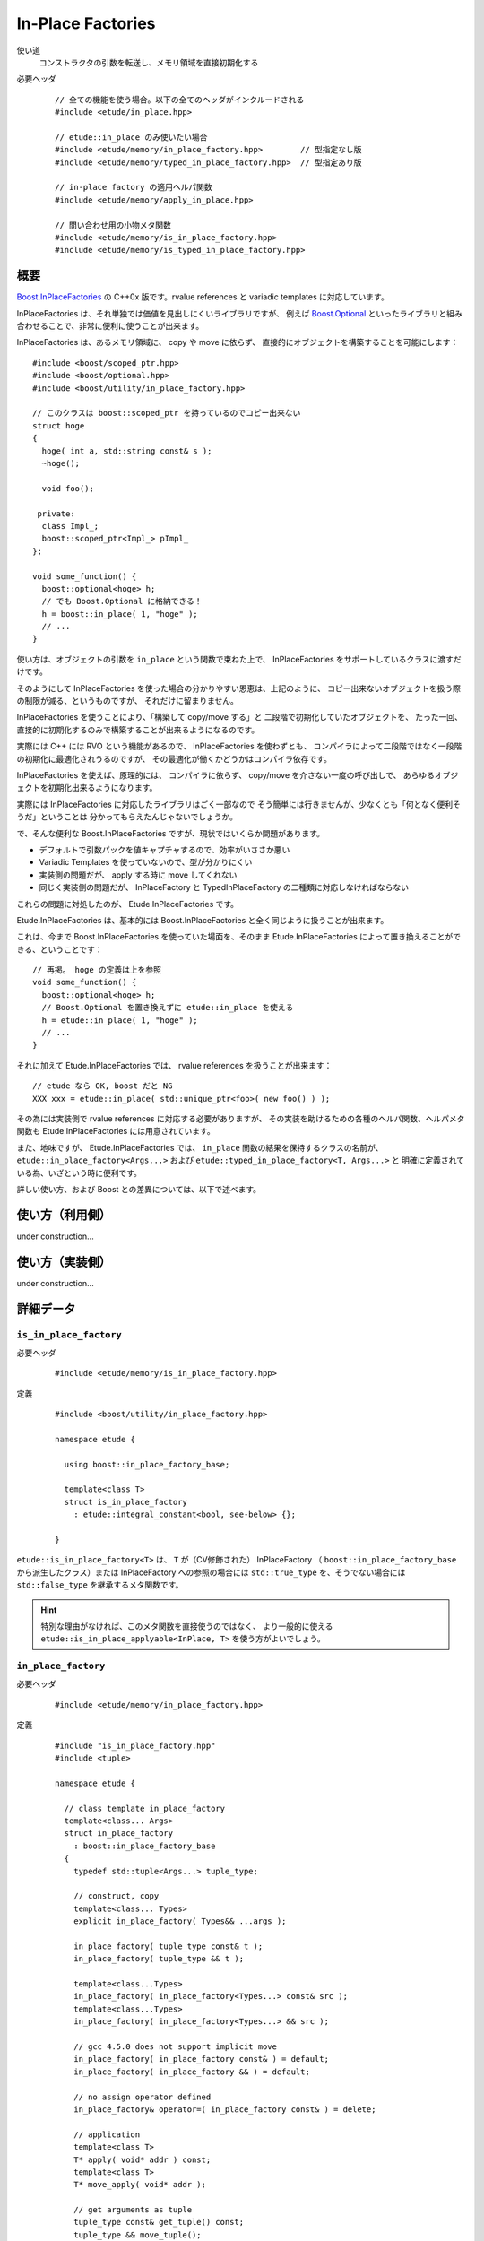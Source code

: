 .. index::
  single: In-Place Factories

==================
In-Place Factories
==================

使い道
  コンストラクタの引数を転送し、メモリ領域を直接初期化する

必要ヘッダ
  ::
    
    // 全ての機能を使う場合。以下の全てのヘッダがインクルードされる
    #include <etude/in_place.hpp>  
    
    // etude::in_place のみ使いたい場合
    #include <etude/memory/in_place_factory.hpp>        // 型指定なし版
    #include <etude/memory/typed_in_place_factory.hpp>  // 型指定あり版
    
    // in-place factory の適用ヘルパ関数
    #include <etude/memory/apply_in_place.hpp>
    
    // 問い合わせ用の小物メタ関数
    #include <etude/memory/is_in_place_factory.hpp>
    #include <etude/memory/is_typed_in_place_factory.hpp>


概要
====

`Boost.InPlaceFactories <http://www.boost.org/doc/libs/1_45_0/libs/utility/in_place_factories.html>`_ の 
C++0x 版です。rvalue references と variadic templates に対応しています。

InPlaceFactories は、それ単独では価値を見出しにくいライブラリですが、
例えば `Boost.Optional <http://www.boost.org/doc/libs/1_45_0/libs/optional/doc/html/>`_ 
といったライブラリと組み合わせることで、非常に便利に使うことが出来ます。

InPlaceFactories は、あるメモリ領域に、 copy や move に依らず、
直接的にオブジェクトを構築することを可能にします： ::

  #include <boost/scoped_ptr.hpp>
  #include <boost/optional.hpp>
  #include <boost/utility/in_place_factory.hpp>

  // このクラスは boost::scoped_ptr を持っているのでコピー出来ない
  struct hoge
  {
    hoge( int a, std::string const& s );
    ~hoge();
    
    void foo();
    
   private:
    class Impl_;
    boost::scoped_ptr<Impl_> pImpl_
  };
  
  void some_function() {
    boost::optional<hoge> h;
    // でも Boost.Optional に格納できる！
    h = boost::in_place( 1, "hoge" );
    // ...
  }

使い方は、オブジェクトの引数を ``in_place`` という関数で束ねた上で、
InPlaceFactories をサポートしているクラスに渡すだけです。

そのようにして InPlaceFactories を使った場合の分かりやすい恩恵は、上記のように、
コピー出来ないオブジェクトを扱う際の制限が減る、というものですが、
それだけに留まりません。

InPlaceFactories を使うことにより、「構築して copy/move する」と
二段階で初期化していたオブジェクトを、
たった一回、直接的に初期化するのみで構築することが出来るようになるのです。

実際には C++ には RVO という機能があるので、 InPlaceFactories を使わずとも、
コンパイラによって二段階ではなく一段階の初期化に最適化されうるのですが、
その最適化が働くかどうかはコンパイラ依存です。

InPlaceFactories を使えば、原理的には、
コンパイラに依らず、 copy/move を介さない一度の呼び出しで、
あらゆるオブジェクトを初期化出来るようになります。

実際には InPlaceFactories に対応したライブラリはごく一部なので 
そう簡単には行きませんが、少なくとも「何となく便利そうだ」ということは
分かってもらえたんじゃないでしょうか。

で、そんな便利な Boost.InPlaceFactories ですが、現状ではいくらか問題があります。

- デフォルトで引数パックを値キャプチャするので、効率がいささか悪い
- Variadic Templates を使っていないので、型が分かりにくい
- 実装側の問題だが、 apply する時に move してくれない
- 同じく実装側の問題だが、 InPlaceFactory と TypedInPlaceFactory の二種類に対応しなければならない

これらの問題に対処したのが、 Etude.InPlaceFactories です。

Etude.InPlaceFactories は、基本的には Boost.InPlaceFactories と全く同じように扱うことが出来ます。

これは、今まで Boost.InPlaceFactories を使っていた場面を、そのまま Etude.InPlaceFactories 
によって置き換えることができる、ということです： ::

  // 再掲。 hoge の定義は上を参照
  void some_function() {
    boost::optional<hoge> h;
    // Boost.Optional を置き換えずに etude::in_place を使える
    h = etude::in_place( 1, "hoge" );
    // ...
  }

それに加えて Etude.InPlaceFactories では、 rvalue references を扱うことが出来ます： ::

  // etude なら OK, boost だと NG
  XXX xxx = etude::in_place( std::unique_ptr<foo>( new foo() ) );

その為には実装側で rvalue references に対応する必要がありますが、
その実装を助けるための各種のヘルパ関数、ヘルパメタ関数も 
Etude.InPlaceFactories には用意されています。

また、地味ですが、 Etude.InPlaceFactories では、 ``in_place`` 関数の結果を保持するクラスの名前が、
``etude::in_place_factory<Args...>`` および ``etude::typed_in_place_factory<T, Args...>`` と
明確に定義されている為、いざという時に便利です。

詳しい使い方、および Boost との差異については、以下で述べます。


使い方（利用側）
================

under construction...


使い方（実装側）
================

under construction...


詳細データ
==========

.. index::
  single: In-Place Factories; is_in_place_factory

.. _is_in_place_factory:

``is_in_place_factory``
-----------------------

必要ヘッダ
  ::
    
    #include <etude/memory/is_in_place_factory.hpp>

定義
  ::
  
    #include <boost/utility/in_place_factory.hpp>
  
    namespace etude {
    
      using boost::in_place_factory_base;
    
      template<class T>
      struct is_in_place_factory
        : etude::integral_constant<bool, see-below> {};
      
    }

``etude::is_in_place_factory<T>`` は、 ``T`` が（CV修飾された） InPlaceFactory
（ ``boost::in_place_factory_base`` から派生したクラス）または InPlaceFactory への参照の場合には
``std::true_type`` を、そうでない場合には ``std::false_type`` を継承するメタ関数です。
  
.. hint::
  
  特別な理由がなければ、このメタ関数を直接使うのではなく、
  より一般的に使える ``etude::is_in_place_applyable<InPlace, T>`` を使う方がよいでしょう。


.. index::
  single: In-Place Factories; in_place_factory

.. _in_place_factory:

``in_place_factory``
--------------------

必要ヘッダ
  ::
    
    #include <etude/memory/in_place_factory.hpp>

定義
  ::

    #include "is_in_place_factory.hpp"
    #include <tuple>
  
    namespace etude {
      
      // class template in_place_factory
      template<class... Args>
      struct in_place_factory
        : boost::in_place_factory_base
      {
        typedef std::tuple<Args...> tuple_type;
        
        // construct, copy
        template<class... Types>
        explicit in_place_factory( Types&& ...args );
        
        in_place_factory( tuple_type const& t );
        in_place_factory( tuple_type && t );
        
        template<class...Types>
        in_place_factory( in_place_factory<Types...> const& src );
        template<class...Types>
        in_place_factory( in_place_factory<Types...> && src );
        
        // gcc 4.5.0 does not support implicit move
        in_place_factory( in_place_factory const& ) = default;
        in_place_factory( in_place_factory && ) = default;
        
        // no assign operator defined
        in_place_factory& operator=( in_place_factory const& ) = delete;
        
        // application
        template<class T>
        T* apply( void* addr ) const;
        template<class T>
        T* move_apply( void* addr );
        
        // get arguments as tuple
        tuple_type const& get_tuple() const;
        tuple_type && move_tuple();
        
      };
      
      // in_place_factory non-member functions
      template<class... Args>
      inline std::tuple<Args> const& get_tuple( in_place_factory<Args...> const& x );
      template<class... Args>
      inline std::tuple<Args> && get_tuple( in_place_factory<Args...> && x );
      
      template<class T, class... Args>
      inline T* apply_in_place( in_place_factory<Args...> & x, void* addr );
      template<class T, class... Args>
      inline T* apply_in_place( in_place_factory<Args...> const& x, void* addr );
      template<class T, class... Args>
      inline T* apply_in_place( in_place_factory<Args...> && x, void* addr );
      
      
      // function template in_place
      template<class... Args>
      inline in_place_factory<Args&&...> in_place( Args&& ...args );
      template<class... Args>
      inline in_place_factory<Args...> in_place_by_ref( Args&& ...args );
      template<class... Args>
      inline in_place_factory<see-below...> in_place_by_val( Args&& ...args );
      template<class... Args>
      inline in_place_factory<Args...> in_place_from_tuple( std::tuple<Args...> const& );
      template<class... Args>
      inline in_place_factory<Args...> in_place_from_tuple( std::tuple<Args...> && );
      
    }

コンストラクタを呼び出す為の引数を pack したクラスです。

このクラスは Boost.InPlaceFactory の上位互換として使えます。


.. _in_place_factory types:

``in_place_factory`` types
~~~~~~~~~~~~~~~~~~~~~~~~~~

.. compound::

  :: 

    typedef std::tuple<Args...> tuple_type;

  ``in_place_factory<Args...>`` が内部に保持する引数パックの型です。


.. _in_place_factory ctors:

``in_place_factory`` constructors
~~~~~~~~~~~~~~~~~~~~~~~~~~~~~~~~~

.. compound::

  ::
  
    template<class... Types> explicit in_place_factory( Types&&... args );
  
  与えられた引数を保持する ``in_place_factory<Args...>`` を構築します。
    
  ``Types...`` から ``Args...`` が変換可能である（
  ``etude::is_convertible<etude::types<Types...>, etude::types<Args...>>::value``\
  :ref:`¶<is_convertible>` が ``true`` である）必要があります。

.. compound::

  ::
  
    in_place_factory( tuple_type const& x );
    in_place_factory( tuple_type && x );

  渡されたタプルに格納された引数リストから ``in_place_factory<Args...>`` を構築します。

  .. note::
    
    このコンストラクタは都合により、任意のタプルから構築できるようには実装されていません。
    
    言語仕様上、ユーザ定義の型変換は一度しか行われないため、
    このコンストラクタに渡すタプルの型が ``std::tuple<Args...>`` と厳密に一致しない場合、
    たとえタプルの中身が変換可能であっても、コンパイルエラーとなります。
    
    具体的な例を挙げると、 ::
    
      etude::in_place_factory<double> x = std::make_tuple(1);
    
    は、 ``std::make_tuple(1)`` の結果である ``std::tuple<int>`` と、
    ``etude::in_place_factory<double>`` のコンストラクタが要求する ``std::tuple<double>``
    の型が厳密に一致しないため、 ill-formed です。
    
    型の厳密に一致しないタプルから ``in_place_factory<Args...>`` を構築したい場合には、
    ``in_place_from_tuple`` を用いて型変換を行うようにしてください。

.. compound::

  :: 
  
    template<class... Types> in_place_factory( in_place_factory<Types...> const& src );
    template<class... Types> in_place_factory( in_place_factory<Types...> && src );
    
  異なる型の引数を保持する ``in_place_factory`` からの型変換を提供します。
  
  ``Types...`` から ``Args...`` が変換可能である（
  ``etude::is_convertible<etude::types<Types...>, etude::types<Args...>>::value``\
  :ref:`¶<is_convertible>` が ``true`` である）必要があります。
  
  .. hint::
  
    主に ::
    
      etude::in_place_factory<double> x = etude::in_place( 0 );
    
    のように使います。


``in_place_factory`` applications
~~~~~~~~~~~~~~~~~~~~~~~~~~~~~~~~~

.. warning::
  
  これらの関数はアライメントや例外安全などに問題のある、本質的に安全でない関数であり、
  安易な呼び出しは未定義動作を容易に引き起こします。
  
  上記の説明の意味が分からない場合は、決してこの関数を自分で呼び出してはいけません。


.. _in_place_factory apply:

.. compound::

  ::
  
    template<class T> T* apply( void* addr ) const;
  
  コンストラクタで渡された引数を用いて、指定されたメモリ領域に ``T`` 型のオブジェクトを構築し、
  構築されたオブジェクトへのポインタを返します。
  
  この関数は、以下のコードと同等です： ::
  
    ::new (addr) T( args... )
    
  ただし ``args...`` はコンストラクタで渡された引数です。
  

.. _in_place_factory move_apply:

.. compound::

  ::
  
    template<class T> T* move_apply( void* addr );
  
  コンストラクタで渡された引数を用いて、指定されたメモリ領域に ``T`` 型のオブジェクトを構築し、
  構築されたオブジェクトへのポインタを返します。
  
  その際、この関数は、格納している引数を move します。
  
  この関数は、以下のコードと同等です： ::
  
    ::new (addr) T( std::forward<Args>(args)... )
    
  ただし ``args...`` はコンストラクタで渡された引数です。
  
  .. note::
  
    この関数が呼び出されると、内部に格納された変数は move され、有効な状態ではなくなります。
    
    これはつまり、この関数の呼び出し後は、このクラスに対するあらゆる操作は
    undefined behavior を引き起こす可能性がある、ということです。


``in_place_factory`` observers
~~~~~~~~~~~~~~~~~~~~~~~~~~~~~~

.. _in_place_factory get_tuple:

.. compound::

  ::
  
    tuple_type const& get_tuple() const;
  
  コンストラクタで渡された引数を格納したタプルへの const 参照を得ます。
  

.. _in_place_factory move_tuple:

.. compound::

  ::
  
    tuple_type && move_tuple();
  
  コンストラクタで渡された引数を格納したタプルを move します。
  
  .. note::
  
    この関数が呼び出されると、内部に格納された変数は move され、有効な状態ではなくなります。
    
    これはつまり、この関数の呼び出し後は、このクラスに対するあらゆる操作は
    undefined behavior を引き起こす可能性がある、ということです。


``in_place_factory`` non-member functions
~~~~~~~~~~~~~~~~~~~~~~~~~~~~~~~~~~~~~~~~~

.. compound::

  ::
  
    template<class... Args>
    inline std::tuple<Args...> const& get_tuple( in_place_factory<Args...> const& x );
  
  ``x.get_tuple()``\ :ref:`¶<in_place_factory get_tuple>` と同じです。

.. compound::

  ::
  
    template<class... Args>
    inline std::tuple<Args...> && get_tuple( in_place_factory<Args...> && x );
  
  ``x.move_tuple()``\ :ref:`¶<in_place_factory move_tuple>` と同じです。

.. index::
  single: In-Place Factories; apply_in_place

.. compound::

  ::
  
    template<class T, class... Args>
    inline T* apply_in_place( in_place_factory<Args...> & x, void* addr );
    
    template<class T, class... Args>
    inline T* apply_in_place( in_place_factory<Args...> const& x, void* addr );
  
  ``x.template apply<T>( addr )``\ :ref:`¶<in_place_factory apply>` と同じです。
  
.. compound::

  ::
  
    template<class T, class... Args>
    inline T* apply_in_place( in_place_factory<Args...> && x, void* addr );
  
  ``x.template move_apply<T>( addr )``\ :ref:`¶<in_place_factory move_apply>` と同じです。

.. hint::
  
  これらの関数は、対象オブジェクトが lvalue か rvalue かによって呼び出す関数を切り替える、
  といった面倒な手間をなくすために提供されています。


function template ``in_place``
~~~~~~~~~~~~~~~~~~~~~~~~~~~~~~

.. note::

  これらの関数群は、現状あまり良い名前とは言えないため、
  より相応しい名前が見つかった場合には変更するかもしれません。

.. index::
  single: In-Place Factories; in_place

.. _in_place:

.. compound::

  ::
  
    template<class... Args>
    inline in_place_factory<Args&&...> in_place( Args&&... args );
  
  与えられた引数への右辺値参照を束縛した ``in_place_factory<Args...>`` を構築します。
  
  この関数は与えられた引数を「そのままに」束縛します。
  
  これはつまり、 ::
  
    etude::apply_in_place<T>( etude::in_place( args... ), addr )
  
  と、 ::
  
    ::new(addr) T( args... )
  
  が、コンパイラの最適化に依らず、意味論的に同じ動作をする、ということです。
  
  この動作は、通常、速度と意味論の双方において望ましいものですが、
  右辺値参照を扱っているため、幾つかの場合において問題が発生します。
  
  まず、この関数呼び出しの結果をローカル変数に格納することはできません： ::
  
    auto x = etude::in_place( hoge() ); // ダメ。
    // x の参照する一時オブジェクトはここで破棄される
  
  次に、この関数呼び出しの結果を関数の引数として使う場合、
  その引数をコピーすることは出来ません。 ::
  
    template<class InPlace>
    void f( InPlace && x ) {
      auto y = x; // x をコピー
      // ...
    }
    
    f( etude::in_place(1, 2) ); // コピー出来ないのでコンパイルエラー
  
  これらの問題を避けてより安全に使いたい場合は、 ``in_place_by_val``\ :ref:`¶<in_place_by_val>`
  を使ってください。
  
  .. note::
  
    引数を与えず単に ``etude::in_place()`` と使う場合には、
    変数への束縛もコピーも、安全に行うことが出来ます。
    
    その場合に わざわざ ``etude::in_place_by_val()`` と書く必要はありません。

.. index::
  single: In-Place Factories; in_place_by_ref

.. _in_place_by_ref:

.. compound::

  ::
  
    template<class... Args>
    inline in_place_factory<Args...> in_place_by_ref( Args&&... args );
  
  与えられた引数を束縛した ``in_place_factory<Args...>`` を構築します。
  
  この関数は ``in_place``\ :ref:`¶<in_place>` とは違い、一時オブジェクトを値として束縛するので、
  変数に格納しても安全に使うことができますし、コピーも通常のクラスと同じように行えます。
  
  一方で、一時オブジェクト以外のオブジェクト（lvalue）は参照として束縛されるので、
  関数の戻り値として、この関数の結果を使うことは出来ません。
  
  また、参照として束縛されるため、参照先のオブジェクトが変更された場合、
  意図しない結果になることもあります： ::
  
    int i = 0;
    auto x = etude::in_place_by_ref(i);
    i = 42; // x の「中身」は 42 になる
  
  この問題を避けてより安全に使いたい場合は、 ``in_place_by_val``\ :ref:`¶<in_place_by_val>`
  を使ってください。

.. index::
  single: In-Place Factories; in_place_by_val

.. _in_place_by_val:

.. compound::

  ::
  
    template<class... Args>
    inline in_place_factory<see-below...> in_place_by_val( Args&&... args );
  
  与えられた引数を値として束縛した ``in_place_factory<Args...>`` を構築します。
  
  この関数の戻り値は
  ``etude::in_place_factory< typename etude::decay_and_strip<Args>::type... >``\
  :ref:`¶<decay_and_strip>` で与えられます。
  
  これは ``std::make_tuple`` で行われる型変換と同一です。
  つまり与えられた引数は基本的に値として（配列や関数の場合はポインタとして）束縛され、
  参照として束縛させたい場合には ``std::ref`` や ``std::cref`` を使う、ということです。
  
  この関数は本質的に安全ですが、一方で原則的に全ての引数を値によりキャプチャするため、
  コンパイラにより、特にコピーコストの高いオブジェクトに関しては、非効率的になる場合があります。

.. index::
  single: In-Place Factories; in_place_from_tuple

.. _in_place_from_tuple:

.. compound::

  ::

    template<class... Args>
    inline in_place_factory<Args...> in_place_from_tuple( std::tuple<Args...> const& );
    template<class... Args>
    inline in_place_factory<Args...> in_place_from_tuple( std::tuple<Args...> && );
  
  引数をパックしたタプルから ``in_place_factory<Args...>`` を構築します。
  
  .. hint::
  
    この関数は、コンストラクタ呼び出しに関し、擬似的なタプルの unpack として機能します。
    
    つまり、 ::
    
      etude::apply_in_place<T>( etude::in_place_from_tuple(t), addr );
    
    は、あたかも ::
    
      ::new(addr) T( unpack(t) );
    
    のように動作します。


.. index::
  single: In-Place Factories; is_typed_in_place_factory

.. _is_typed_in_place_factory:

``is_typed_in_place_factory``
-----------------------------

必要ヘッダ
  ::
    
    #include <etude/memory/is_typed_in_place_factory.hpp>

定義
  ::
  
    #include <boost/utility/typed_in_place_factory.hpp>
  
    namespace etude {
    
      using boost::typed_in_place_factory_base;
    
      template<class T>
      struct is_typed_in_place_factory
        : etude::integral_constant<bool, see-below> {};
      
    }

``etude::is_typed_in_place_factory<T>`` は、 ``T`` が（CV修飾された） TypedInPlaceFactory
（ ``boost::typed_in_place_factory_base`` から派生したクラス）または
TypedInPlaceFactory への参照の場合には ``std::true_type`` を、そうでない場合には
``std::false_type`` を継承するメタ関数です。

.. hint::
  
  特別な理由がなければ、このメタ関数を直接使うのではなく、
  ``etude::typed_in_place_associated<TypedInPlace>``\ :ref:`¶<typed_in_place_associated>`
  を使って、関連付けられた型も同時に取得した方が楽です。


.. index::
  single: In-Place Factories; typed_in_place_associated

.. _typed_in_place_associated:

``typed_in_place_associated``
-----------------------------

必要ヘッダ
  ::
    
    #include <etude/memory/is_typed_in_place_factory.hpp>

定義
  ::
  
    namespace etude {
    
      template<class T>
      struct typed_in_place_associated;
      
    }

``T`` が（CV修飾された） TypedInPlaceFactory または TypedInPlaceFactory への参照の場合、
``typename etude::typed_in_place_associated<T>::type`` は
``typename std::remove_reference<T>::type::value_type`` に定義されます。

そうでなければ ``typed_in_place_associated<T>::type`` は定義されません。

.. hint::
  
  このメタ関数は、例えば関数テンプレートのデフォルトテンプレート引数を用いて ::
  
    template<class TypedInPlace,
      class T = typename etude::typed_in_place_associated<TypedInPlace>::type>
    T* some_function( TypedInPlace && x );
  
  のように使うとよいでしょう。


.. index::
  single: In-Place Factories; typed_in_place_factory

.. _typed_in_place_factory:

``typed_in_place_factory``
--------------------------

必要ヘッダ
  ::
    
    #include <etude/memory/typed_in_place_factory.hpp>

定義
  ::

    #include "is_typed_in_place_factory.hpp"
    #include "in_place_factory.hpp"
    #include <tuple>
  
    namespace etude {
      
      // class template typed_in_place_factory
      template<class T, class... Args>
      struct typed_in_place_factory
        : boost::typed_in_place_factory_base
      {
        typedef T value_type;
        typedef std::tuple<Args...> tuple_type;
        
        // construct, copy
        template<class... Types>
        explicit typed_in_place_factory( Types&& ...args );
        
        typed_in_place_factory( tuple_type const& t );
        typed_in_place_factory( tuple_type && t );
        
        template<class... Types>
        typed_in_place_factory( typed_in_place_factory<T, Types...> const& src );
        template<class... Types>
        typed_in_place_factory( typed_in_place_factory<T, Types...> && src );
        
        template<class... Types>
        typed_in_place_factory( in_place_factory<Types...> const& t );
        template<class... Types>
        typed_in_place_factory( in_place_factory<Types...> && t );
        
        // gcc 4.5.0 does not support implicit move
        typed_in_place_factory( typed_in_place_factory const& ) = default;
        typed_in_place_factory( typed_in_place_factory && ) = default;
        
        // no assign operator defined
        typed_in_place_factory& operator=( typed_in_place_factory const& ) = delete;
        
        
        // application
        T* apply( void* addr ) const;
        T* move_apply( void* addr );
        
        
        // get arguments as tuple
        tuple_type const& get_tuple() const;
        tuple_type && move_tuple();
        
      };
      
      // in_place_factory non-member functions
      template<class T, class... Args>
      inline std::tuple<Args> const& get_tuple( typed_in_place_factory<T, Args...> const& x );
      template<class T, class... Args>
      inline std::tuple<Args>&& get_tuple( typed_in_place_factory<T, Args...> && x );
      
      template<class T, class... Args>
      inline T* apply_typed_in_place( typed_in_place_factory<T, Args...> & x, void* addr );
      template<class T, class... Args>
      inline T* apply_typed_in_place( typed_in_place_factory<T, Args...> const& x, void* addr );
      template<class T, class... Args>
      inline T* apply_typed_in_place( typed_in_place_factory<T, Args...> && x, void* addr );
      
      
      // function template in_place
      template<class T, class... Args>
      inline typed_in_place_factory<T, Args&&...> in_place( Args&& ...args );
      template<class T, class... Args>
      inline typed_in_place_factory<T, Args...> in_place_by_ref( Args&& ...args );
      template<class T, class... Args>
      inline typed_in_place_factory<T, see-below...> in_place_by_val( Args&& ...args );
      template<class T, class... Args>
      inline typed_in_place_factory<T, Args...> in_place_from_tuple( std::tuple<Args...> const& );
      template<class T, class... Args>
      inline typed_in_place_factory<T, Args...> in_place_from_tuple( std::tuple<Args...> && );
      
    }

特定の型に関連付けられた引数の pack です。

このクラスは Boost.TypedInPlaceFactory の上位互換として使えます。


.. _typed_in_place_factory types:

``typed_in_place_factory`` types
~~~~~~~~~~~~~~~~~~~~~~~~~~~~~~~~

.. compound::

  :: 

    typedef T value_type;

  ``typed_in_place_factory<T, Args...>`` に関連付けられた型です。


.. compound::

  :: 

    typedef std::tuple<Args...> tuple_type;

  内部に保持する引数パックの型です。
    
  ``typed_in_place_factory<T, Args...>`` は、内部にこの型のメンバを一つだけ保持します。


.. _typed_in_place_factory ctors:

``typed_in_place_factory`` constructors
~~~~~~~~~~~~~~~~~~~~~~~~~~~~~~~~~~~~~~~

.. compound::

  ::
  
    template<class... Types> explicit typed_in_place_factory( Types&& ...args );
  
  与えられた引数を保持する ``typed_in_place_factory<T, Args...>`` を構築します。
    
  ``Types...`` から ``Args...`` が変換可能である（
  ``etude::is_convertible<etude::types<Types...>, etude::types<Args...>>::value``\
  :ref:`¶<is_convertible>` が ``true`` である）必要があります。

.. compound::

  ::
  
    typed_in_place_factory( tuple_type const& x );
    typed_in_place_factory( tuple_type && x );

  渡されたタプルに格納された引数リストから ``typed_in_place_factory<T, Args...>`` を構築します。

  .. note::
    
    このコンストラクタは都合により、任意のタプルから構築できるようには実装されていません。
    
    言語仕様上、ユーザ定義の型変換は一度しか行われないため、
    このコンストラクタに渡すタプルの型が ``std::tuple<Args...>`` と厳密に一致しない場合、
    たとえタプルの中身が変換可能であっても、コンパイルエラーとなります。
    
    詳しくは ``in_place_factory`` の :ref:`該当記事<in_place_factory ctors>` を参考にしてください。

.. compound::

  :: 
  
    template<class... Types>
    typed_in_place_factory( typed_in_place_factory<T, Types...> const& src );
    template<class... Types>
    typed_in_place_factory( typed_in_place_factory<T, Types...> && src );
  
  異なる型の引数 pack を保持する ``typed_in_place_factory`` からの型変換を提供します。
  
  ``Types...`` から ``Args...`` が変換可能である（
  ``etude::is_convertible<etude::types<Types...>, etude::types<Args...>>::value``\
  :ref:`¶<is_convertible>` が ``true`` である）必要があります。
  

.. compound::

  :: 
  
    template<class... Types> typed_in_place_factory( in_place_factory<Types...> const& src );
    template<class... Types> typed_in_place_factory( in_place_factory<Types...> && src );
    
  特定の型に関連付けられていない ``in_place_factory``\ :ref:`¶<in_place_factory>`
  からの型変換を提供します。
  
  ``Types...`` から ``Args...`` が変換可能である（
  ``etude::is_convertible<etude::types<Types...>, etude::types<Args...>>::value``\
  :ref:`¶<is_convertible>` が ``true`` である）必要があります。
  
  .. note::
  
    主に ::
    
      etude::typed_in_place_factory<hoge, double> = etude::in_place( 0 );
    
    のように使うためのものです。


``typed_in_place_factory`` applications
~~~~~~~~~~~~~~~~~~~~~~~~~~~~~~~~~~~~~~~

.. warning::
  
  これらの関数はアライメントや例外安全などに問題のある、本質的に安全でない関数であり、
  安易な呼び出しは未定義動作を容易に引き起こします。
  
  上記の説明の意味が分からない場合は、決してこの関数を自分で呼び出してはいけません。


.. _typed_in_place_factory apply:

.. compound::

  ::
  
    T* apply( void* addr ) const;
  
  コンストラクタで渡された引数を用いて、指定されたメモリ領域に ``T`` 型のオブジェクトを構築し、
  構築されたオブジェクトへのポインタを返します。
  
  この関数は、以下のコードと同等です： ::
  
    ::new (addr) T( args... )
    
  ただし ``args...`` はコンストラクタで渡された引数です。
  

.. _typed_in_place_factory move_apply:

.. compound::

  ::
  
    T* move_apply( void* addr );
  
  コンストラクタで渡された引数を用いて、指定されたメモリ領域に ``T`` 型のオブジェクトを構築し、
  構築されたオブジェクトへのポインタを返します。
  
  その際、この関数は、格納している引数を move します。
  
  この関数は、以下のコードと同等です： ::
  
    ::new (addr) T( std::forward<Args>(args)... )
    
  ただし ``args...`` はコンストラクタで渡された引数です。
  
  .. note::
  
    この関数が呼び出されると、内部に格納された変数は move され、有効な状態ではなくなります。
    
    これはつまり、この関数の呼び出し後は、このクラスに対するあらゆる操作は
    undefined behavior を引き起こす可能性がある、ということです。


``in_place_factory`` observers
~~~~~~~~~~~~~~~~~~~~~~~~~~~~~~

.. _typed_in_place_factory get_tuple:

.. compound::

  ::
  
    tuple_type const& get_tuple() const;
  
  コンストラクタで渡された引数を格納したタプルへの const 参照を得ます。
  

.. _typed_in_place_factory move_tuple:

.. compound::

  ::
  
    tuple_type const& move_tuple() const;
  
  コンストラクタで渡された引数を格納したタプルを move します。
  
  .. note::
  
    この関数が呼び出されると、内部に格納された変数は move され、有効な状態ではなくなります。
    
    これはつまり、この関数の呼び出し後は、このクラスに対するあらゆる操作は
    undefined behavior を引き起こす可能性がある、ということです。


``typed_in_place_factory`` non-member functions
~~~~~~~~~~~~~~~~~~~~~~~~~~~~~~~~~~~~~~~~~~~~~~~

.. compound::

  ::
  
    template<class T, class... Args>
    inline std::tuple<Args...> const& get_tuple( typed_in_place_factory<T, Args...> const& x );
  
  ``x.get_tuple()``\ :ref:`¶<typed_in_place_factory get_tuple>` と同じです。

.. compound::

  ::
  
    template<class T, class... Args>
    inline std::tuple<Args...> && get_tuple( typed_in_place_factory<T, Args...> && x );
  
  ``x.move_tuple()``\ :ref:`¶<typed_in_place_factory move_tuple>` と同じです。

.. index::
  single: In-Place Factories; apply_typed_in_place

.. compound::

  ::
  
    template<class T, class... Args>
    inline T* apply_typed_in_place( typed_in_place_factory<T, Args...> & x, void* addr );
    
    template<class T, class... Args>
    inline T* apply_typed_in_place( typed_in_place_factory<T, Args...> const& x, void* addr );
  
  ``x.apply( addr )``\ :ref:`¶<typed_in_place_factory apply>` と同じです。
  
.. compound::

  ::
  
    template<class T, class... Args>
    inline T* apply_typed_in_place( typed_in_place_factory<T, Args...> && x, void* addr );
  
  ``x.move_apply( addr )``\ :ref:`¶<typed_in_place_factory move_apply>` と同じです。

.. hint::
  
  これらの関数は、対象オブジェクトが lvalue か rvalue かによって呼び出す関数を切り替える、
  といった面倒な手間をなくすために提供されています。
  
  
function template ``in_place`` (typed version)
~~~~~~~~~~~~~~~~~~~~~~~~~~~~~~~~~~~~~~~~~~~~~~

.. note::

  これらの関数群は、現状あまり良い名前とは言えないため、
  より相応しい名前が見つかった場合には変更するかもしれません。

.. index::
  single: In-Place Factories; in_place

.. _in_place typed:

.. compound::

  ::
  
    template<class T, class... Args>
    inline typed_in_place_factory<T, Args&&...> in_place( Args&&... args );
  
  与えられた引数への右辺値参照を束縛した ``typed_in_place_factory<T, Args...>`` を構築します。
  
  ``in_place_factory<Args...>``\ :ref:`¶<in_place_factory>` 版の
  ``in_place``\ :ref:`¶<in_place>` との使い分けですが、
  関数呼び出し時に、構築対象の型を明示して ::
  
    etude::in_place<SomeObject>( a, b )
  
  のように使った場合には、こちらが呼ばれます。
  
  この関数は、戻り値が TypedInPlaceFactory である以外は、
  ``in_place_factory<Args...>``\ :ref:`¶<in_place_factory>` 版の
  ``in_place``\ :ref:`¶<in_place>` と同じように動作します。
  詳しい解説は :ref:`そちら<in_place>` を参照してください。
  

.. index::
  single: In-Place Factories; in_place_by_ref

.. _in_place_by_ref typed:

.. compound::

  ::
  
    template<class T, class... Args>
    inline typed_in_place_factory<T, Args...> in_place_by_ref( Args&&... args );
  
  与えられた引数を束縛した ``typed_in_place_factory<T, Args...>`` を構築します。
  
  ``in_place_factory<Args...>``\ :ref:`¶<in_place_factory>` 版の
  ``in_place_by_ref``\ :ref:`¶<in_place_by_ref>` との使い分けに関しては
  :ref:`こちら<in_place typed>` を、
  渡された引数がどのように束縛されるかは
  :ref:`こちら<in_place_by_ref>` を、それぞれ参照してください。

.. index::
  single: In-Place Factories; in_place_by_val

.. _in_place_by_val typed:

.. compound::

  ::
  
    template<class T, class... Args>
    inline typed_in_place_factory<T, see-below...> in_place_by_val( Args&&... args );
  
  与えられた引数を値として束縛した ``typed_in_place_factory<T, Args...>`` を構築します。
  
  この関数の戻り値は
  ``etude::typed_in_place_factory< T, typename etude::decay_and_strip<Args>::type... >``\
  :ref:`¶<decay_and_strip>` で与えられます。
  
  ``in_place_factory<Args...>``\ :ref:`¶<in_place_factory>` 版の
  ``in_place_by_val``\ :ref:`¶<in_place_by_val>` との使い分けに関しては
  :ref:`こちら<in_place typed>` を、
  渡された引数がどのように束縛されるかは
  :ref:`こちら<in_place_by_val>` を、それぞれ参照してください。

.. index::
  single: In-Place Factories; in_place_from_tuple

.. _in_place_from_tuple typed:

.. compound::

  ::

    template<class T, class... Args>
    inline typed_in_place_factory<T, Args...> in_place_from_tuple( std::tuple<Args...> const& );
    template<class T, class... Args>
    inline typed_in_place_factory<T, Args...> in_place_from_tuple( std::tuple<Args...> && );
  
  引数をパックしたタプルから ``typed_in_place_factory<T, Args...>`` を構築します。
  
  ``in_place_factory<Args...>``\ :ref:`¶<in_place_factory>` 版の
  ``in_place_from_tuple``\ :ref:`¶<in_place_from_tuple>` との使い分けに関しては
  :ref:`こちら<in_place typed>` を、
  渡された引数がどのように束縛されるかは
  :ref:`こちら<in_place_from_tuple>` を、それぞれ参照してください。

